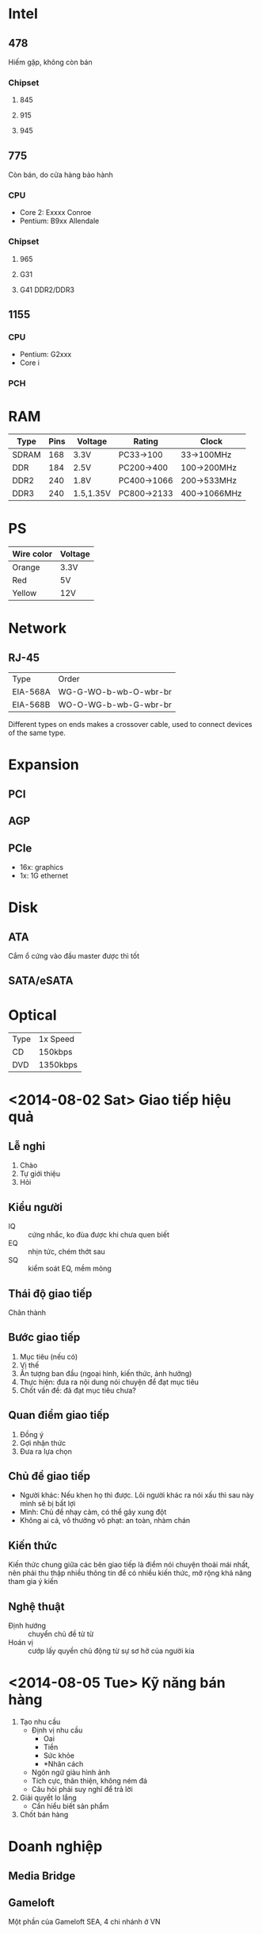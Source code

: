 * Intel
** 478
   Hiếm gặp, không còn bán
*** Chipset
**** 845
**** 915
**** 945
** 775
   Còn bán, do cửa hàng bảo hành
*** CPU
 - Core 2: Exxxx Conroe
 - Pentium: B9xx Allendale
*** Chipset
**** 965
**** G31
**** G41 DDR2/DDR3
** 1155
*** CPU
 - Pentium: G2xxx
 - Core i
*** PCH
* RAM
| Type  | Pins | Voltage   | Rating      | Clock        |
|-------+------+-----------+-------------+--------------|
| SDRAM |  168 | 3.3V      | PC33->100   | 33->100MHz   |
| DDR   |  184 | 2.5V      | PC200->400  | 100->200MHz  |
| DDR2  |  240 | 1.8V      | PC400->1066 | 200->533MHz  |
| DDR3  |  240 | 1.5,1.35V | PC800->2133 | 400->1066MHz |
* PS
| Wire color | Voltage |
|------------+---------|
| Orange     | 3.3V    |
| Red        | 5V      |
| Yellow     | 12V     |
* Network
** RJ-45
| Type     | Order                 |
| EIA-568A | WG-G-WO-b-wb-O-wbr-br |
| EIA-568B | WO-O-WG-b-wb-G-wbr-br |
Different types on ends makes a crossover cable, used to connect
devices of the same type.
* Expansion
** PCI
** AGP
** PCIe
 - 16x: graphics
 - 1x: 1G ethernet
* Disk
** ATA
   Cắm ổ cứng vào đầu master được thì tốt
** SATA/eSATA
* Optical
| Type | 1x Speed |
| CD   | 150kbps  |
| DVD  | 1350kbps |
* <2014-08-02 Sat> Giao tiếp hiệu quả
** Lễ nghi
 1. Chào
 2. Tự giới thiệu
 3. Hỏi
** Kiểu người
 - IQ :: cứng nhắc, ko đùa được khi chưa quen biết
 - EQ :: nhịn tức, chém thớt sau
 - SQ :: kiểm soát EQ, mềm mỏng
** Thái độ giao tiếp
   Chân thành
** Bước giao tiếp
 1. Mục tiêu (nếu có)
 2. Vị thế
 3. Ấn tượng ban đầu (ngoại hình, kiến thức, ảnh hưởng)
 4. Thực hiện: đưa ra nội dung nói chuyện để đạt mục tiêu
 5. Chốt vấn đề: đã đạt mục tiêu chưa?
** Quan điểm giao tiếp
 1. Đồng ý
 2. Gợi nhận thức
 3. Đưa ra lựa chọn
** Chủ đề giao tiếp
 - Người khác: Nếu khen họ thì được. Lôi người khác ra nói xấu thì sau
   này mình sẽ bị bất lợi
 - Mình: Chủ đề nhạy cảm, có thể gây xung đột
 - Không ai cả, vô thưởng vô phạt: an toàn, nhàm chán
** Kiến thức
   Kiến thức chung giữa các bên giao tiếp là điểm nói chuyện thoải mái
   nhất, nên phải thu thập nhiều thông tin để có nhiều kiến thức, mở
   rộng khả năng tham gia ý kiến
** Nghệ thuật
 - Định hướng :: chuyển chủ đề từ từ
 - Hoán vị :: cướp lấy quyền chủ động từ sự sơ hở của người kia
* <2014-08-05 Tue> Kỹ năng bán hàng
 1. Tạo nhu cầu
    - Định vị nhu cầu
      - Oai
      - Tiền
      - Sức khỏe
      - *Nhân cách
    - Ngôn ngữ giàu hình ảnh
    - Tích cực, thân thiện, không ném đá
    - Câu hỏi phải suy nghĩ để trả lời
 2. Giải quyết lo lắng
    - Cần hiểu biết sản phẩm
 3. Chốt bán hàng
* Doanh nghiệp
** Media Bridge
** Gameloft
   Một phần của Gameloft SEA, 4 chi nhánh ở VN
